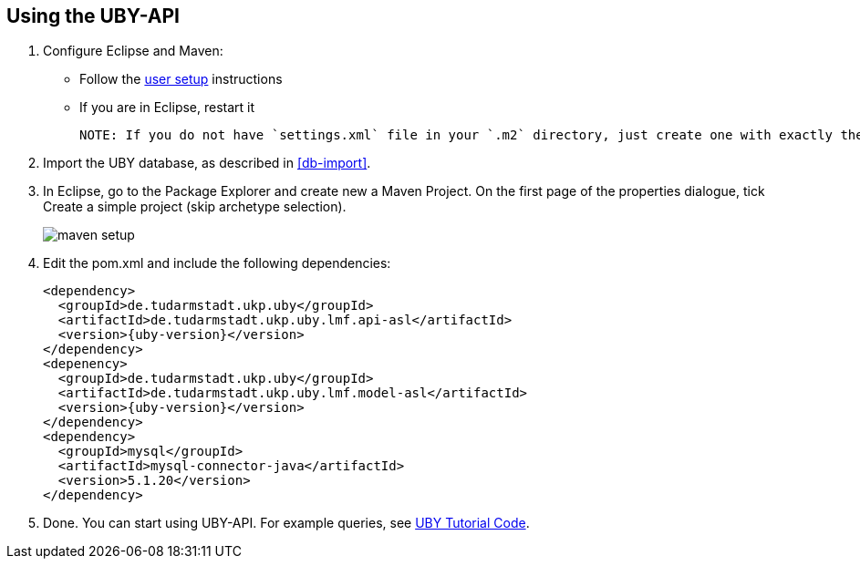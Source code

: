 // Copyright 2016
// Ubiquitous Knowledge Processing (UKP) Lab
// Technische Universität Darmstadt
// 
// Licensed under the Apache License, Version 2.0 (the "License");
// you may not use this file except in compliance with the License.
// You may obtain a copy of the License at
// 
// http://www.apache.org/licenses/LICENSE-2.0
// 
// Unless required by applicable law or agreed to in writing, software
// distributed under the License is distributed on an "AS IS" BASIS,
// WITHOUT WARRANTIES OR CONDITIONS OF ANY KIND, either express or implied.
// See the License for the specific language governing permissions and
// limitations under the License.

== Using the UBY-API

1. Configure Eclipse and Maven:

** Follow the link:http://code.google.com/p/dkpro-core-asl/wiki/UserSetup[user setup] instructions
** If you are in Eclipse, restart it  

   NOTE: If you do not have `settings.xml` file in your `.m2` directory, just create one with exactly the same content as in the link:http://code.google.com/p/dkpro-core-asl/wiki/UkpMavenRepository[Maven setup instructions]. You can also use the `settings.xml` provided in link:http://code.google.com/p/uby/downloads/list[Downloads section] and copy it to your `.m2` folder.

2. Import the UBY database, as described in <<db-import>>.
3. In Eclipse, go to the Package Explorer and create new a Maven Project. On the first page of the properties dialogue, tick Create a simple project (skip archetype selection). 
+
image::maven-setup.png[align="center"]
+
4. Edit the pom.xml and include the following dependencies:
+
[source,xml,subs="+attributes"]
----
<dependency>
  <groupId>de.tudarmstadt.ukp.uby</groupId>
  <artifactId>de.tudarmstadt.ukp.uby.lmf.api-asl</artifactId>
  <version>{uby-version}</version>
</dependency>
<depenency>
  <groupId>de.tudarmstadt.ukp.uby</groupId>
  <artifactId>de.tudarmstadt.ukp.uby.lmf.model-asl</artifactId>
  <version>{uby-version}</version>
</dependency>
<dependency>
  <groupId>mysql</groupId>
  <artifactId>mysql-connector-java</artifactId>
  <version>5.1.20</version>
</dependency>  
----
+
5. Done. You can start using UBY-API. For example queries, see link:http://code.google.com/p/dkpro-tutorials/wiki/UbyTutorial2013[UBY Tutorial Code].